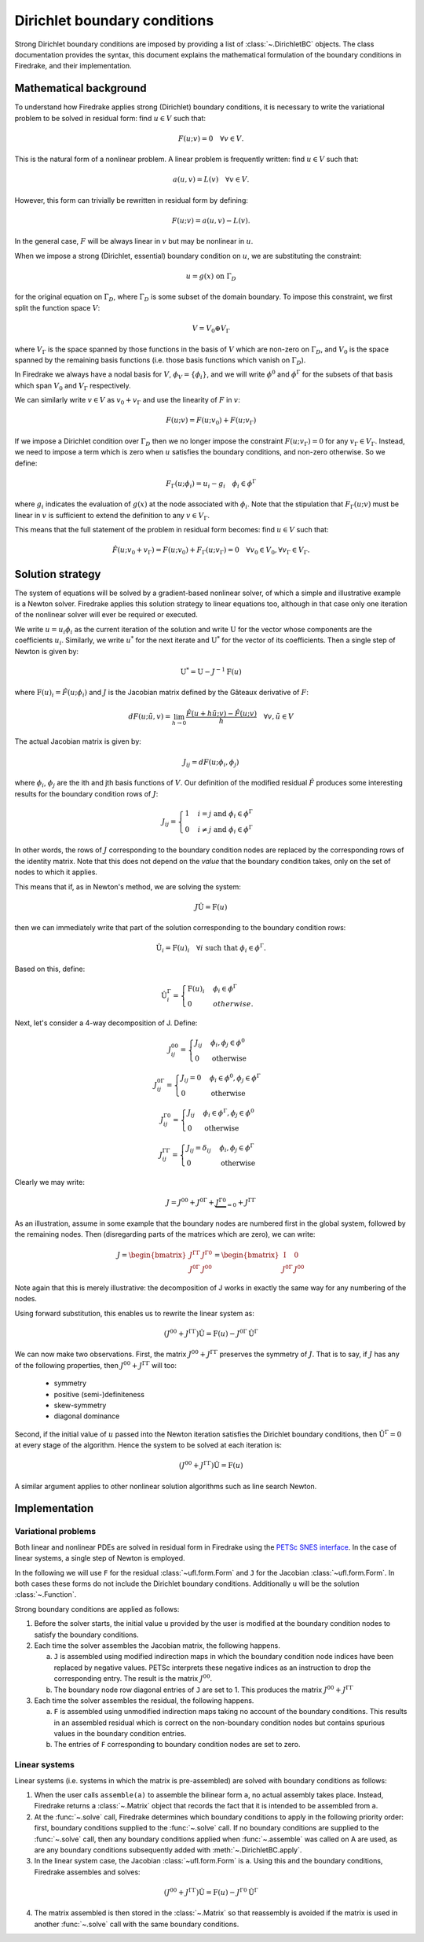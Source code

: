.. default-role:: math

.. only:: html

   .. contents::

Dirichlet boundary conditions
=============================

Strong Dirichlet boundary conditions are imposed by providing a list
of :class:`~.DirichletBC` objects. The class
documentation provides the syntax, this document explains the
mathematical formulation of the boundary conditions in Firedrake, and
their implementation.


Mathematical background
-----------------------

To understand how Firedrake applies strong (Dirichlet) boundary
conditions, it is necessary to write the variational problem to be
solved in residual form: find `u \in V` such that:

.. math::

  F(u; v) = 0 \quad \forall v\in V.

This is the natural form of a nonlinear problem. A linear problem is
frequently written: find `u \in V` such that:

.. math::

  a(u, v) = L(v) \quad \forall v \in V.

However, this form can trivially be rewritten in residual form by defining:

.. math::

  F(u; v) = a(u, v) - L(v).

In the general case, `F` will be always linear in `v` but
may be nonlinear in `u`.

When we impose a strong (Dirichlet, essential) boundary condition on
`u`, we are substituting the constraint:

.. math::

  u = g(x) \ \text{on}\ \Gamma_D

for the original equation on `\Gamma_D`, where `\Gamma_D`
is some subset of the domain boundary. To impose this constraint, we
first split the function space `V`:

.. math::

  V = V_0 \oplus V_\Gamma

where `V_\Gamma` is the space spanned by those functions in the
basis of `V` which are non-zero on `\Gamma_D`, and
`V_0` is the space spanned by the remaining basis functions (i.e.
those basis functions which vanish on `\Gamma_D`).

In Firedrake we always have a nodal basis for `V`, `\phi_V
= \{\phi_i\}`, and we will write `\phi^0` and
`\phi^\Gamma` for the subsets of that basis which span
`V_0` and `V_\Gamma` respectively.

We can similarly write `v\in V` as `v_0+v_\Gamma` and use the
linearity of `F` in `v`:

.. math::
 
   F(u; v) = F(u; v_0) + F(u; v_\Gamma)

If we impose a Dirichlet condition over `\Gamma_D` then we no
longer impose the constraint `F(u; v_\Gamma)=0` for any
`v_\Gamma\in V_\Gamma`. Instead, we need to impose a term which
is zero when `u` satisfies the boundary conditions, and non-zero
otherwise. So we define:

.. math::

   F_\Gamma(u; \phi_i) =  u_i - g_i \quad \phi_i\in \phi^\Gamma
   
where `g_i` indicates the evaluation of `g(x)` at the node
associated with `\phi_i`. Note that the stipulation that
`F_\Gamma(u; v)` must be linear in `v` is sufficient to
extend the definition to any `v\in V_\Gamma`.

This means that the full statement of the problem in residual form
becomes: find `u\in V` such that:

.. math::

   \hat F(u; v_0 + v_\Gamma) = F(u; v_0) + F_\Gamma(u; v_\Gamma) = 0 \quad \forall v_0\in V_0,
   \forall v_\Gamma \in V_\Gamma.

Solution strategy
-----------------

The system of equations will be solved by a gradient-based nonlinear
solver, of which a simple and illustrative example is a Newton
solver. Firedrake applies this solution strategy to linear equations
too, although in that case only one iteration of the nonlinear solver
will ever be required or executed.

We write `u = u_i\phi_i` as the current iteration of the
solution and write `\mathrm{U}` for the vector whose components
are the coefficients `u_i`. Similarly, we write `u^*` for
the next iterate and `\mathrm{U}^*` for the vector of its
coefficients. Then a single step of Newton is given by:

.. math::

   \mathrm{U}^* = \mathrm{U} - J^{-1} \mathrm{F}(u)

where `\mathrm{F}(u)_i = \hat F(u; \phi_i)` and
`J` is the Jacobian matrix defined by the Gâteaux derivative of
`F`:

.. math::

   dF(u; \tilde{u}, v) = \lim_{h\rightarrow0}
   \frac{\hat F(u+h\tilde u; v) - \hat F(u; v)}{h} \quad \forall v,
   \tilde u \in V

The actual Jacobian matrix is given by:
 
.. math::

   J_{ij} = dF(u; \phi_i, \phi_j)

where `\phi_i`, `\phi_j` are the ith and jth 
basis functions of `V`. Our definition of the modified residual
`\hat F` produces some interesting results for the boundary condition
rows of `J`:

.. math::

   J_{ij} = \begin{cases} 1 & i=j\ \text{and}\ \phi_i\in \phi^\Gamma\\
   0 & i\neq j\ \text{and}\ \phi_i\in \phi^\Gamma\end{cases}

In other words, the rows of `J` corresponding to the boundary
condition nodes are replaced by the corresponding rows of the identity
matrix. Note that this does not depend on the *value* that the
boundary condition takes, only on the set of nodes to which it
applies.

This means that if, as in Newton's method, we are solving the system:

.. math::

   J\hat{\mathrm{U}} = \mathrm{F}(u)

then we can immediately write that part of the solution corresponding
to the boundary condition rows:

.. math:: 

   \hat{\mathrm{U}}_i = \mathrm{F}(u)_i \quad \forall i\ \text{such that}\
   \phi_i\in\phi^\Gamma.

Based on this, define:

.. math:: 

   \hat{\mathrm{U}}^\Gamma_i = \begin{cases} 
   \mathrm{F}(u)_i & \phi_i\in\phi^\Gamma\\
   0 & otherwise.
   \end{cases}

Next, let's consider a 4-way decomposition of J. Define:

.. math::

   J^{00}_{ij} = \begin{cases} J_{ij} & \phi_i,\phi_j\in \phi^0\\
   0 & \text{otherwise}\end{cases}

   J^{0\Gamma}_{ij} = \begin{cases} J_{ij} = 0 & \phi_i\in\phi^0,\phi_j\in \phi^\Gamma\\
   0 & \text{otherwise}\end{cases} 

   J^{\Gamma0}_{ij} = \begin{cases} J_{ij}  & \phi_i\in\phi^\Gamma,\phi_j\in \phi^0\\
   0 & \text{otherwise}\end{cases} 

   J^{\Gamma\Gamma}_{ij} = \begin{cases} J_{ij} = \delta_{ij} & \phi_i,\phi_j\in \phi^\Gamma\\
   0 & \text{otherwise}\end{cases}

Clearly we may write:

.. math::

   J = J^{00} + J^{0\Gamma} + \underbrace{J^{\Gamma0}}_{=0} + J^{\Gamma\Gamma} 

As an illustration, assume in some example that the boundary nodes are
numbered first in the global system, followed by the remaining
nodes. Then (disregarding parts of the matrices which are zero), we
can write:

.. math::

   J  = \begin{bmatrix} J^{\Gamma\Gamma} & J^{\Gamma0} \\
   J^{0\Gamma} & J^{00} \end{bmatrix}
   =
   \begin{bmatrix} \mathrm{I} & 0 \\
   J^{0\Gamma} & J^{00} \end{bmatrix}

Note again that this is merely illustrative: the decomposition of J
works in exactly the same way for any numbering of the nodes.

Using forward substitution, this enables us to rewrite the linear system as:

.. math:: 

   (J^{00} + J^{\Gamma\Gamma})\hat{\mathrm{U}} = \mathrm{F}(u) - J^{0\Gamma}\hat{\mathrm{U}}^\Gamma

We can now make two observations. First, the matrix `J^{00} +
J^{\Gamma\Gamma}` preserves the symmetry of `J`. That is to say, if
`J` has any of the following properties, then `J^{00} +
J^{\Gamma\Gamma}` will too:

 * symmetry
 * positive (semi-)definiteness
 * skew-symmetry
 * diagonal dominance

Second, if the initial value of `u` passed into the Newton iteration
satisfies the Dirichlet boundary conditions, then
`\hat{\mathrm{U}}^\Gamma=0` at every stage of the algorithm. Hence the
system to be solved at each iteration is:

.. math:: 

   (J^{00} + J^{\Gamma\Gamma})\hat{\mathrm{U}} = \mathrm{F}(u)

A similar argument applies to other nonlinear solution algorithms such
as line search Newton. 

Implementation
--------------

Variational problems
~~~~~~~~~~~~~~~~~~~~

Both linear and nonlinear PDEs are solved in residual form in
Firedrake using the `PETSc SNES interface <http://www.mcs.anl.gov/petsc/petsc-current/docs/manualpages/SNES/>`_. In the case of linear
systems, a single step of Newton is employed. 

In the following we will use ``F`` for the residual :class:`~ufl.form.Form`
and ``J`` for the Jacobian :class:`~ufl.form.Form`. In both cases these
forms do not include the Dirichlet boundary conditions. Additionally
``u`` will be the solution :class:`~.Function`.

Strong boundary conditions are applied as follows:

1. Before the solver starts, the initial value ``u`` provided by the
   user is modified at the boundary condition nodes to satisfy the
   boundary conditions.

2. Each time the solver assembles the Jacobian matrix, the following happens. 

   a) ``J`` is assembled using modified indirection maps in which the
      boundary condition node indices have been replaced by negative
      values. PETSc interprets these negative indices as an
      instruction to drop the corresponding entry. The result is the matrix `J^{00}`.

   b) The boundary node row diagonal entries of ``J`` are set
      to 1. This produces the matrix `J^{00} + J^{\Gamma\Gamma}`
   
3. Each time the solver assembles the residual, the following happens.
   
   a) ``F`` is assembled using unmodified indirection maps taking no
      account of the boundary conditions. This results in an assembled
      residual which is correct on the non-boundary condition nodes but
      contains spurious values in the boundary condition entries.

   b) The entries of ``F`` corresponding to boundary condition nodes
      are set to zero.

Linear systems
~~~~~~~~~~~~~~

Linear systems (i.e. systems in which the matrix is pre-assembled) are
solved with boundary conditions as follows:

1. When the user calls ``assemble(a)`` to assemble the bilinear form
   ``a``, no actual assembly takes place. Instead, Firedrake returns a
   :class:`~.Matrix` object that records the fact that it is
   intended to be assembled from ``a``.

2. At the :func:`~.solve` call, Firedrake determines
   which boundary conditions to apply in the following priority order:
   first, boundary conditions supplied to the
   :func:`~.solve` call. If no boundary conditions
   are supplied to the :func:`~.solve` call, then any
   boundary conditions applied when
   :func:`~.assemble` was called on A are used, as
   are any boundary conditions subsequently added with
   :meth:`~.DirichletBC.apply`.

3. In the linear system case, the Jacobian :class:`~ufl.form.Form` is
   ``a``. Using this and the boundary conditions, Firedrake assembles
   and solves:

.. math::

   (J^{00} + J^{\Gamma\Gamma})\hat{\mathrm{U}} = \mathrm{F}(u) - J^{\Gamma0}\hat{\mathrm{U}}^\Gamma

4. The matrix assembled is then stored in the
   :class:`~.Matrix` so that reassembly is avoided if the
   matrix is used in another :func:`~.solve` call with
   the same boundary conditions.
